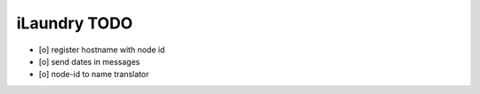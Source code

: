 =============
iLaundry TODO
=============

- [o] register hostname with node id
- [o] send dates in messages
- [o] node-id to name translator
